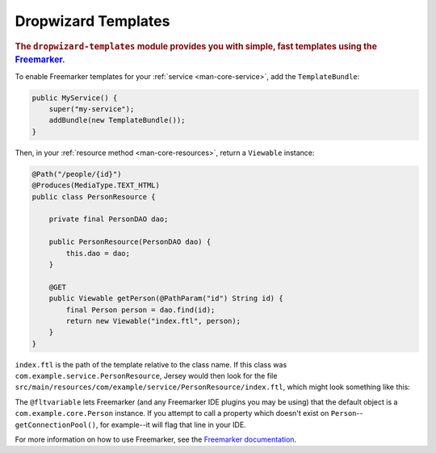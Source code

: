 .. _manual-templates:

####################
Dropwizard Templates
####################

.. highlight:: text

.. rubric:: The ``dropwizard-templates`` module provides you with simple, fast templates using the
            Freemarker_.

.. _Freemarker: http://freemarker.sourceforge.net/

To enable Freemarker templates for your :ref:`service <man-core-service>`, add the
``TemplateBundle``:

.. code-block:: java

    public MyService() {
        super("my-service");
        addBundle(new TemplateBundle());
    }

Then, in your :ref:`resource method <man-core-resources>`, return a ``Viewable`` instance:

.. code-block:: java

    @Path("/people/{id}")
    @Produces(MediaType.TEXT_HTML)
    public class PersonResource {

        private final PersonDAO dao;

        public PersonResource(PersonDAO dao) {
            this.dao = dao;
        }

        @GET
        public Viewable getPerson(@PathParam("id") String id) {
            final Person person = dao.find(id);
            return new Viewable("index.ftl", person);
        }
    }

``index.ftl`` is the path of the template relative to the class name. If this class was
``com.example.service.PersonResource``, Jersey would then look for the file
``src/main/resources/com/example/service/PersonResource/index.ftl``, which might look something like
this:

.. code-block:: text
    :emphasize-lines: 1, 5

    <#-- @ftlvariable name="" type="com.example.core.Person" -->
    <html>
        <body>
            <!-- calls Person#getName() and sanitizes it -->
            <h1>Hello, ${name?html}!</h1>
        </body>
    </html>

The ``@fltvariable`` lets Freemarker (and any Freemarker IDE plugins you may be using) that the
default object is a ``com.example.core.Person`` instance. If you attempt to call a property which
doesn't exist on ``Person``--``getConnectionPool()``, for example--it will flag that line in your
IDE.

For more information on how to use Freemarker, see the `Freemarker documentation <Freemarker>`_.
